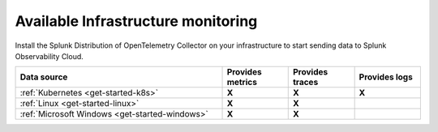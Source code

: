 .. _infrastructure-available:

********************************************************************************
Available Infrastructure monitoring
********************************************************************************

.. meta::
   :description: Landing for available infra services.

Install the Splunk Distribution of OpenTelemetry Collector on your infrastructure to start sending data to Splunk Observability Cloud.

.. list-table::
   :header-rows: 1
   :widths: 50 16 16 16
   :width: 100%
   :class: monitor-table

   * - :strong:`Data source`
     - :strong:`Provides metrics`
     - :strong:`Provides traces`
     - :strong:`Provides logs`

   * - :ref:`Kubernetes <get-started-k8s>`
     - :strong:`X`
     - :strong:`X`
     - :strong:`X`

   * - :ref:`Linux <get-started-linux>`
     - :strong:`X`
     - :strong:`X`
     -

   * - :ref:`Microsoft Windows <get-started-windows>`
     - :strong:`X`
     - :strong:`X`
     -

